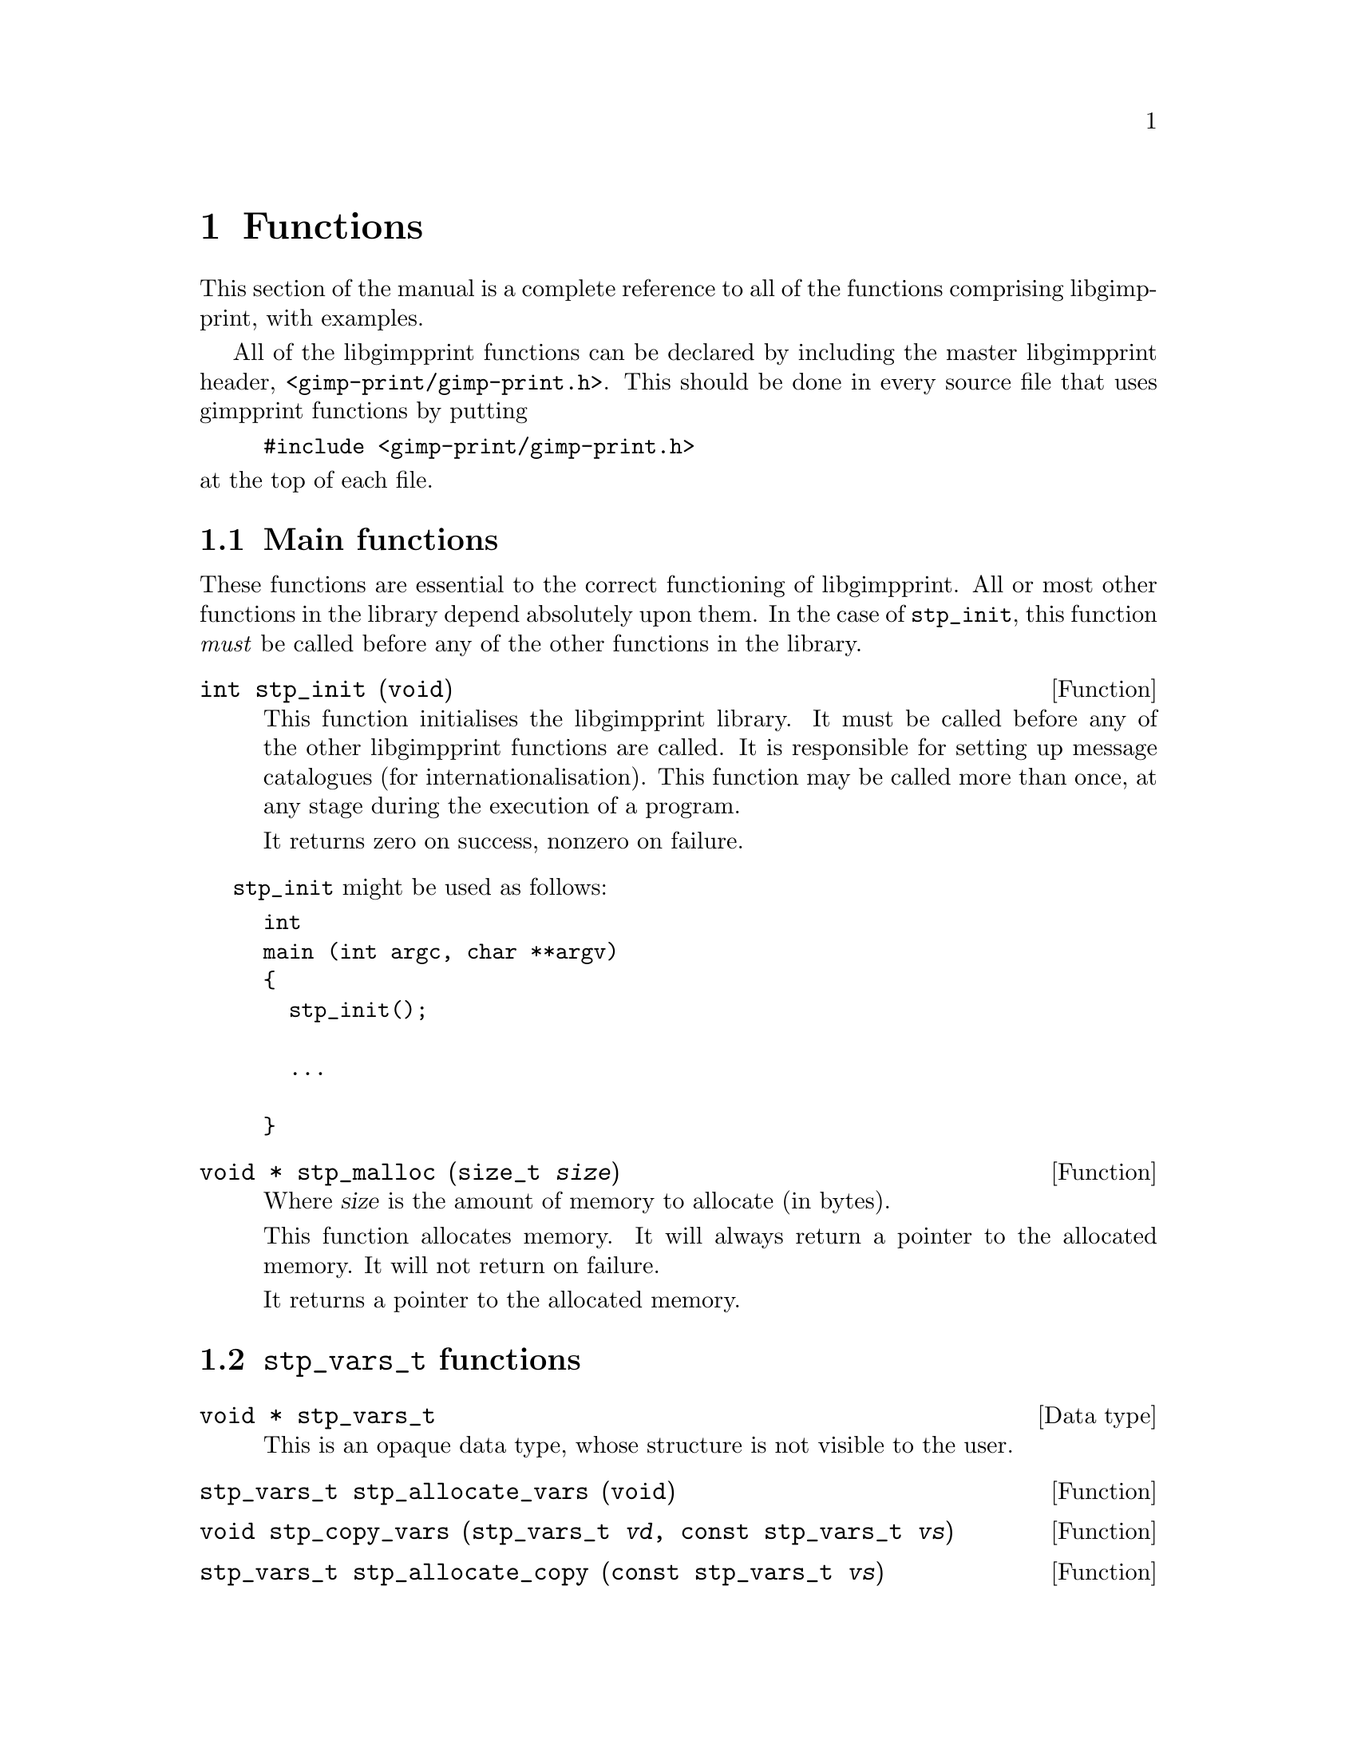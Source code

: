 @node Functions, Programs, Integrating libgimpprint, Top
@chapter Functions
@cindex functions

This section of the manual is a complete reference to all of the functions
comprising libgimpprint, with examples.

All of the libgimpprint functions can be declared by including the master
libgimpprint header, @file{<gimp-print/gimp-print.h>}.  This should be done in
every source file that uses gimpprint functions by putting

@example
#include <gimp-print/gimp-print.h>
@end example

@noindent
at the top of each file.

@menu
* Main functions::              Essential functions every program must call.
* stp_vars_t functions::        Using stp_vars_t.
* Dither functions::            Dither algorithms.
* Options functions::           Options.
* Paper functions::             Paper size and orientation.
* Printer functions::           Printer selection.
* Settings functions::          Getting and changing settings.
* Version functions::           Getting libgimpprint version information.
@end menu

@node Main functions, stp_vars_t functions, , Functions
@section Main functions
@cindex main functions

These functions are essential to the correct functioning of
libgimpprint.  All or most other functions in the library depend
absolutely upon them.  In the case of @code{stp_init}, this function
@emph{must} be called before any of the other functions in the library.


@cindex initialising libgimpprint
@deftypefun int stp_init (void)

This function initialises the libgimpprint library. It must be called before
any of the other libgimpprint functions are called. It is responsible for
setting up message catalogues (for internationalisation). This function
may be called more than once, at any stage during the execution of a
program.

It returns zero on success, nonzero on failure.
@end deftypefun

@code{stp_init} might be used as follows:

@example
int
main (int argc, char **argv)
@{
  stp_init();
  
  @dots{}

@}
@end example

@cindex memory allocation
@deftypefun {void *} stp_malloc (size_t @var{size})

Where @var{size} is the amount of memory to allocate (in bytes).

This function allocates memory. It will always return a pointer to the
allocated memory. It will not return on failure.

It returns a pointer to the allocated memory.
@end deftypefun

@node stp_vars_t functions, Dither functions, Main functions, Functions
@section @code{stp_vars_t} functions
@cindex @code{stp_vars_t} functions

@deftypevr {Data type} {void *} stp_vars_t
This is an opaque data type, whose structure is not visible to the
user.
@end deftypevr


@deftypefun stp_vars_t stp_allocate_vars (void)

@end deftypefun

@deftypefun void stp_copy_vars (stp_vars_t @var{vd}, const stp_vars_t @var{vs})

@end deftypefun

@deftypefun stp_vars_t stp_allocate_copy (const stp_vars_t @var{vs})

@end deftypefun

@deftypefun void stp_free_vars (stp_vars_t @var{vv})

@end deftypefun

@deftypefun {const char *} stp_get_output_to (const stp_vars_t @var{vv})
@deftypefunx void stp_set_output_to (stp_vars_t @var{vv}, const char *@var{val})
@deftypefunx void stp_set_output_to_n (stp_vars_t @var{vv}, const char *@var{val}, int @var{bytes})

@end deftypefun

@deftypefun {const char *} stp_get_driver (const stp_vars_t @var{vv})
@deftypefunx void stp_set_driver (stp_vars_t @var{vv}, const char *@var{val})
@deftypefunx void stp_set_driver_n (stp_vars_t @var{vv}, const char *@var{val}, int @var{bytes})

@end deftypefun

@deftypefun {const char *} stp_get_ppd_file (const stp_vars_t @var{vv})
@deftypefunx void stp_set_ppd_file (stp_vars_t @var{vv}, const char *@var{val})
@deftypefunx void stp_set_ppd_file_n (stp_vars_t @var{vv}, const char *@var{val}, int @var{bytes})

@end deftypefun

@deftypefun {const char *} stp_get_resolution (const stp_vars_t @var{vv})
@deftypefunx void stp_set_resolution (stp_vars_t @var{vv}, const char *@var{val})
@deftypefunx void stp_set_resolution_n (stp_vars_t @var{vv}, const char *@var{val}, int @var{bytes})

@end deftypefun

@deftypefun {const char *} stp_get_media_size (const stp_vars_t @var{vv})
@deftypefunx void stp_set_media_size (stp_vars_t @var{vv}, const char *@var{val})
@deftypefunx void stp_set_media_size_n (stp_vars_t @var{vv}, const char *@var{val}, int @var{bytes})

@end deftypefun

@deftypefun {const char *} stp_get_media_type (const stp_vars_t @var{vv})
@deftypefunx void stp_set_media_type (stp_vars_t @var{vv}, const char *@var{val})
@deftypefunx void stp_set_media_type_n (stp_vars_t @var{vv}, const char *@var{val}, int @var{bytes})

@end deftypefun

@deftypefun {const char *} stp_get_media_source (const stp_vars_t @var{vv})
@deftypefunx void stp_set_media_source (stp_vars_t @var{vv}, const char *@var{val})
@deftypefunx void stp_set_media_source_n (stp_vars_t @var{vv}, const char *@var{val}, int @var{bytes})

@end deftypefun

@deftypefun {const char *} stp_get_ink_type (const stp_vars_t @var{vv})
@deftypefunx void stp_set_ink_type (stp_vars_t @var{vv}, const char *@var{val})
@deftypefunx void stp_set_ink_type_n (stp_vars_t @var{vv}, const char *@var{val}, int @var{bytes})

@end deftypefun

@deftypefun {const char *} stp_get_dither_algorithm (const stp_vars_t @var{vv})
@deftypefunx void stp_set_dither_algorithm (stp_vars_t @var{vv}, const char *@var{val})
@deftypefunx void stp_set_dither_algorithm_n (stp_vars_t @var{vv}, const char *@var{val}, int @var{bytes})

@end deftypefun

@deftypefun int stp_get_output_type (const stp_vars_t @var{vv})
@deftypefunx void stp_set_output_type (stp_vars_t @var{vv}, int @var{val})

@end deftypefun

@deftypefun int stp_get_orientation (const stp_vars_t @var{vv})
@deftypefunx void stp_set_orientation (stp_vars_t @var{vv}, int @var{val})

@end deftypefun

@deftypefun int stp_get_left (const stp_vars_t @var{vv})
@deftypefunx void stp_set_left (stp_vars_t @var{vv}, int @var{val})

@end deftypefun

@deftypefun int stp_get_top (const stp_vars_t @var{vv})
@deftypefunx void stp_set_top (stp_vars_t @var{vv}, int @var{val})

@end deftypefun

@deftypefun int stp_get_image_type (const stp_vars_t @var{vv})
@deftypefunx void stp_set_image_type (stp_vars_t @var{vv}, int @var{val})

@end deftypefun

@deftypefun int stp_get_unit (const stp_vars_t @var{vv})
@deftypefunx void stp_set_unit (stp_vars_t @var{vv}, int @var{val})

@end deftypefun

@deftypefun int stp_get_page_width (const stp_vars_t @var{vv})
@deftypefunx void stp_set_page_width (stp_vars_t @var{vv}, int @var{val})

@end deftypefun

@deftypefun int stp_get_page_height (const stp_vars_t @var{vv})
@deftypefunx void stp_set_page_height (stp_vars_t @var{vv}, int @var{val})

@end deftypefun

@deftypefun int stp_get_input_color_model (const stp_vars_t @var{vv})
@deftypefunx void stp_set_input_color_model (stp_vars_t @var{vv}, int @var{val})

@end deftypefun

@deftypefun int stp_get_output_color_model (const stp_vars_t @var{vv})
@deftypefunx void stp_set_output_color_model (stp_vars_t @var{vv}, int @var{val})

@end deftypefun

@deftypefun float stp_get_brightness (const stp_vars_t @var{vv})
@deftypefunx void stp_set_brightness (stp_vars_t @var{vv}, float @var{val})

@end deftypefun

@deftypefun float stp_get_scaling (const stp_vars_t @var{vv})
@deftypefunx void stp_set_scaling (stp_vars_t @var{vv}, float @var{val})

@end deftypefun

@deftypefun float stp_get_gamma (const stp_vars_t @var{vv})
@deftypefunx void stp_set_gamma (stp_vars_t @var{vv}, float @var{val})

@end deftypefun

@deftypefun float stp_get_contrast (const stp_vars_t @var{vv})
@deftypefunx void stp_set_contrast (stp_vars_t @var{vv}, float @var{val})

@end deftypefun

@deftypefun float stp_get_cyan (const stp_vars_t @var{vv})
@deftypefunx void stp_set_cyan (stp_vars_t @var{vv}, float @var{val})

@end deftypefun

@deftypefun float stp_get_magenta (const stp_vars_t @var{vv})
@deftypefunx void stp_set_magenta (stp_vars_t @var{vv}, float @var{val})

@end deftypefun

@deftypefun float stp_get_yellow (const stp_vars_t @var{vv})
@deftypefunx void stp_set_yellow (stp_vars_t @var{vv}, float @var{val})

@end deftypefun

@deftypefun float stp_get_saturation (const stp_vars_t @var{vv})
@deftypefunx void stp_set_saturation (stp_vars_t @var{vv}, float @var{val})

@end deftypefun

@deftypefun float stp_get_density (const stp_vars_t @var{vv})
@deftypefunx void stp_set_density (stp_vars_t @var{vv}, float @var{val})

@end deftypefun

@deftypefun float stp_get_app_gamma (const stp_vars_t @var{vv})
@deftypefunx void stp_set_app_gamma (stp_vars_t @var{vv}, float @var{val})

@end deftypefun

@deftypefun {void *} stp_get_lut (const stp_vars_t @var{vv})
@deftypefunx void stp_set_lut (stp_vars_t @var{vv}, void *@var{val})

@end deftypefun

@deftypefun {void *} stp_get_outdata (const stp_vars_t @var{vv})
@deftypefunx void stp_set_outdata (stp_vars_t @var{vv}, void *@var{val})

@end deftypefun

@deftypefun {void *} stp_get_errdata (const stp_vars_t @var{vv})
@deftypefunx void stp_set_errdata (stp_vars_t @var{vv}, void *@var{val})

@end deftypefun

@deftypefun {unsigned char *} stp_get_cmap (const stp_vars_t @var{vv})
@deftypefunx void stp_set_cmap (stp_vars_t @var{vv}, unsigned char *@var{val})

@end deftypefun

@deftypefun stp_outfunc_t stp_get_outfunc (const stp_vars_t @var{vv})
@deftypefunx void stp_set_outfunc (const stp_vars_t @var{vv}, stp_outfunc_t @var{val})

@end deftypefun

@deftypevr {Data type} {} stp_outfunc_t
@example
typedef void (*stp_outfunc_t) (void *data,
              const char *buffer, size_t bytes);
@end example
@end deftypevr

@deftypefun stp_outfunc_t stp_get_errfunc (const stp_vars_t @var{vv})
@deftypefunx void stp_set_errfunc (const stp_vars_t @var{vv}, stp_outfunc_t @var{val})

@end deftypefun

/*
 * hue_map is an array of 49 doubles representing the mapping of hue
 * from (0..6) to (0..6) in increments of .125.  The hue_map is in CMY space,
 * so hue=0 is cyan.
 */
typedef void (*stp_convert_t)(const stp_vars_t vars, const unsigned char *in,
                              unsigned short *out, int *zero_mask,
                              int width, int bpp, const unsigned char *cmap,
                              const double *hue_map, const double *lum_map,
                              const double *sat_map);

@deftypefun void stp_merge_printvars (stp_vars_t @var{user}, const stp_vars_t @var{print})

@end deftypefun

@deftypefun void stp_allocate_lut (stp_vars_t @var{v}, size_t @var{steps})

@end deftypefun

@deftypefun void stp_free_lut (stp_vars_t @var{v})

@end deftypefun

@deftypefun void stp_compute_lut (stp_vars_t @var{v}, size_t @var{steps})

@end deftypefun


@node Dither functions, Options functions, stp_vars_t functions, Functions
@section Dither functions
@cindex dither functions

@deftypefun size_t stp_dither_algorithm_count (void)

@end deftypefun

@deftypefun {const char *} stp_dither_algorithm_name (int @var{id})

@end deftypefun

@deftypefun {const char *} stp_default_dither_algorithm (void)

@end deftypefun



@node Options functions, Paper functions, Dither functions, Functions
@section Options functions
@cindex options functions

@deftypevr {Data type} {void *} stp_option_t
This is an opaque data type, whose structure is not visible to the
user.
@end deftypevr

@deftypefun void stp_set_option(stp_vars_t @var{v}, const char *@var{name}, const char *@var{data}, int @var{bytes})

@end deftypefun

@deftypefun void stp_clear_option (stp_vars_t @var{v}, const char *@var{name})

@end deftypefun

@deftypefun void stp_clear_all_options (stp_vars_t @var{v})

@end deftypefun

@deftypefun size_t stp_option_count (const stp_vars_t @var{v})

@end deftypefun

@deftypefun {const stp_option_t} stp_get_option_by_index (const stp_vars_t @var{v}, size_t @var{idx})

@end deftypefun

@deftypefun {const stp_option_t} stp_get_option_by_name (const stp_vars_t @var{v}, const char *@var{name})

@end deftypefun

@deftypefun {const char *} stp_option_data (const stp_option_t @var{option})
@strong{Note}: not null delimited!
@end deftypefun

@deftypefun {const char *} stp_option_name (const stp_option_t @var{option})

@end deftypefun

@deftypefun size_t stp_option_length (const stp_option_t @var{option})

@end deftypefun


@node Paper functions, Printer functions, Options functions, Functions
@section Paper functions
@cindex paper functions

@deftypevr {Data type} {void *} stp_papersize_t
This is an opaque data type, whose structure is not visible to the
user.
@end deftypevr

@deftypevr {Data type} {} stp_papersize_unit_t
@example
typedef enum papersize_unit
@{
  PAPERSIZE_ENGLISH,
  PAPERSIZE_METRIC
@} stp_papersize_unit_t;
@end example
@end deftypevr

@deftypefun int stp_known_papersizes (void)

@end deftypefun

@deftypefun {const stp_papersize_t} stp_get_papersize_by_name (const char *@var{name})

@end deftypefun

@deftypefun {const stp_papersize_t} stp_get_papersize_by_size (int @var{l}, int @var{w})

@end deftypefun

@deftypefun {const stp_papersize_t} stp_get_papersize_by_index (int @var{index})

@end deftypefun

@deftypefun {const char *} stp_papersize_get_name (const stp_papersize_t @var{pt})

@end deftypefun

@deftypefun unsigned stp_papersize_get_width (const stp_papersize_t @var{pt})

@end deftypefun

@deftypefun unsigned stp_papersize_get_height (const stp_papersize_t @var{pt})

@end deftypefun

@deftypefun unsigned stp_papersize_get_top (const stp_papersize_t @var{pt})

@end deftypefun

@deftypefun unsigned stp_papersize_get_left (const stp_papersize_t @var{pt})

@end deftypefun

@deftypefun unsigned stp_papersize_get_bottom (const stp_papersize_t @var{pt})

@end deftypefun

@deftypefun unsigned stp_papersize_get_right (const stp_papersize_t @var{pt})

@end deftypefun


@deftypefun stp_papersize_unit_t stp_papersize_get_unit (const stp_papersize_t @var{pt})

@end deftypefun


@node Printer functions, Settings functions, Paper functions, Functions
@section Printer functions
@cindex printer functions

@deftypevr {Data type} {void *} stp_printer_t
This is an opaque data type, whose structure is not visible to the
user.
@end deftypevr

@deftypefun int stp_known_printers (void)

@end deftypefun


@deftypefun {const stp_printer_t} stp_get_printer_by_index (int @var{idx})

@end deftypefun


@deftypefun {const char *} stp_printer_get_long_name (const stp_printer_t @var{p})

@end deftypefun


@deftypefun {const stp_printer_t} stp_get_printer_by_long_name (const char *@var{long_name})

@end deftypefun


@deftypefun {const stp_printer_t} stp_get_printer_by_driver (const char *@var{driver})

@end deftypefun


@deftypefun int stp_get_printer_index_by_driver (const char *@var{driver})

@end deftypefun


@deftypefun {const char *} stp_printer_get_driver (const stp_printer_t @var{p})

@end deftypefun


@deftypefun int stp_printer_get_model (const stp_printer_t @var{p})

@end deftypefun


@deftypefun {const stp_printfuncs_t *} stp_printer_get_printfuncs (const stp_printer_t @var{p})

@end deftypefun

@deftypevr {Data type} {} stp_printfuncs_t
@example
typedef struct
@{
  char  **(*parameters)(const stp_printer_t printer,
                        const char *ppd_file,
                        const char *name, int *count);
  void  (*media_size)(const stp_printer_t printer,
                      const stp_vars_t v, int *width,
                      int *height);
  void  (*imageable_area)(const stp_printer_t printer,
                          const stp_vars_t v,
                          int *left, int *right,
                          int *bottom, int *top);
  void  (*limit)(const stp_printer_t printer,
                 const stp_vars_t v,
                 int *width, int *height);
  void  (*print)(const stp_printer_t printer,
                 stp_image_t *image, const stp_vars_t v);
  const char *(*default_parameters)(const stp_printer_t printer,
                                    const char *ppd_file,
                                    const char *name);
  void  (*describe_resolution)(const stp_printer_t printer,
                               const char *resolution,
                               int *x, int *y);
  int   (*verify)(const stp_printer_t p, const stp_vars_t v);
@} stp_printfuncs_t;
@end example
@end deftypevr

@deftypevr {Data type} {} stp_image_t
@example
typedef struct stp_image
@{
  void (*init)(struct stp_image *image);
  void (*reset)(struct stp_image *image);
  void (*transpose)(struct stp_image *image);
  void (*hflip)(struct stp_image *image);
  void (*vflip)(struct stp_image *image);
  void (*crop)(struct stp_image *image,
               int left, int top, int right,
               int bottom);
  void (*rotate_ccw)(struct stp_image *image);
  void (*rotate_cw)(struct stp_image *image);
  void (*rotate_180)(struct stp_image *image);
  int  (*bpp)(struct stp_image *image);
  int  (*width)(struct stp_image *image);
  int  (*height)(struct stp_image *image);
  void (*get_row)(struct stp_image *image,
        unsigned char *data, int row);
  const char *(*get_appname)(struct stp_image *image);
  void (*progress_init)(struct stp_image *image);
  void (*note_progress)(struct stp_image *image,
        double current, double total);
  void (*progress_conclude)(struct stp_image *image);
  void *rep;
@} stp_image_t;
@end example
This is an abstract data type for interfacing with the program which
created the image.
@end deftypevr

@deftypefun {const stp_vars_t} stp_printer_get_printvars (const stp_printer_t @var{p})

@end deftypefun


@node Settings functions, Version functions, Printer functions, Functions
@section Settings functions
@cindex settings functions

@deftypefun stp_convert_t stp_choose_colorfunc (int @var{output_type}, int @var{image_bpp}, const unsigned char *@var{cmap}, int *@var{out_bpp}, const stp_vars_t @var{v})

@end deftypefun


@deftypefun void stp_compute_page_parameters (int @var{page_right}, int @var{page_left}, int @var{page_top}, int @var{page_bottom}, double @var{scaling}, int @var{image_width}, int @var{image_height}, stp_image_t *@var{image}, int *@var{orientation}, int *{page_width}, int *@var{page_height}, int *@var{out_width}, int *@var{out_height}, int *@var{left}, int *@var{top})

@end deftypefun


@deftypefun {const stp_vars_t} stp_default_settings (void)

@end deftypefun


@deftypefun {const stp_vars_t} stp_maximum_settings (void)

@end deftypefun


@deftypefun {const stp_vars_t} stp_minimum_settings (void)

@end deftypefun




@node Version functions, , Settings functions, Functions
@section Version functions
@cindex version functions

@deftypefun {const char *} stp_check_version (unsigned int @var{required_major},
unsigned int @var{required_minor}, unsigned int @var{required_micro})

This function checks whether the version of libgimpprint that the program
is linked with is equal to the version number passed to it. If the version
is the same, the function returns @code{NULL}. If any of the version
numbers do not match (i.e. the library version is too old or too new), a string containing a desription of the difference is
returned. The first error found is returned. The function checks in the order
major, minor, micro.
@end deftypefun

@subsection Version macros

@defmac GIMPPRINT_CHECK_VERSION (major,minor,micro)

This macro returns zero if the version of the libgimpprint headers are
greater or equal to the version given as an argument. It returns nonzero
if the version of the libgimpprint headers are less than the argument.
@end defmac

@defmac GIMPPRINT_MAJOR_VERSION
@end defmac

@defmac GIMPPRINT_MINOR_VERSION
@end defmac

@defmac GIMPPRINT_MICRO_VERSION
@end defmac

@defmac GIMPPRINT_CURRENT_INTERFACE
@end defmac

@defmac GIMPPRINT_BINARY_AGE
@end defmac

@defmac GIMPPRINT_INTERFACE_AGE
@end defmac

These macros are integers holding the version numbers. They should be
used for compile-time checking only. To check version numbers at
run-time, use the equivalent variables. Note that at present (4.1.x
development branch) the library interface version numbers are not used.

@subsection Version variables

@deftypevar {const unsigned int} gimpprint_major_version
@end deftypevar

@deftypevar {const unsigned int} gimpprint_minor_version
@end deftypevar

@deftypevar {const unsigned int} gimpprint_micro_version
@end deftypevar

@deftypevar {const unsigned int} gimpprint_current_interface
@end deftypevar

@deftypevar {const unsigned int} gimpprint_binary_age
@end deftypevar

@deftypevar {const unsigned int} gimpprint_interface_age
@end deftypevar

These variables hold the library version numbers. Because the version of
the library may change on a system using shared libraries, these should
be used instead of the equivalent macros when checking the library
version at run-time. Note that at present (4.1.x development branch) the
library interface version numbers are not used.
